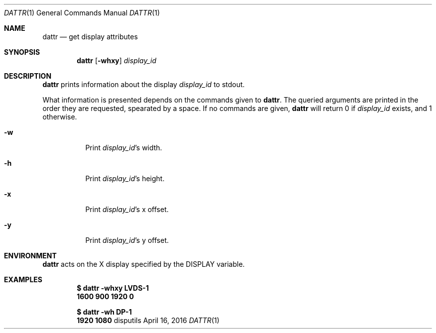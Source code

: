 '\" e
.Dd April 16, 2016
.Dt DATTR 1
.Os disputils
.Sh NAME
.Nm dattr
.Nd get display attributes
.Sh SYNOPSIS
.Nm dattr
.Op Cm -whxy
.Ar display_id
.Sh DESCRIPTION
.Nm
prints information about the display
.Ar display_id
to
.Dv stdout .
.Pp
What information is presented depends on the commands given to
.Nm .
The queried arguments are printed in the order they are requested,
spearated by a space. If no commands are given,
.Nm
will return 0 if
.Ar display_id
exists, and 1 otherwise.
.Bl -tag -display_idth Ds
.It Cm -w
Print
.Ar display_id Ns \(cqs width.
.It Cm -h
Print
.Ar display_id Ns \(cqs
height.
.It Cm -x
Print
.Ar display_id Ns \(cqs
.EQ
x
.EN
offset.
.It Cm -y
Print
.Ar display_id Ns \(cqs
.EQ
y
.EN
offset.
.El
.Sh ENVIRONMENT
.Nm
acts on the X display specified by the
.Ev DISPLAY
variable.
.Sh EXAMPLES
.Dl $ dattr -whxy LVDS-1
.Dl 1600 900 1920 0
.Pp
.Dl $ dattr -wh DP-1
.Dl 1920 1080
